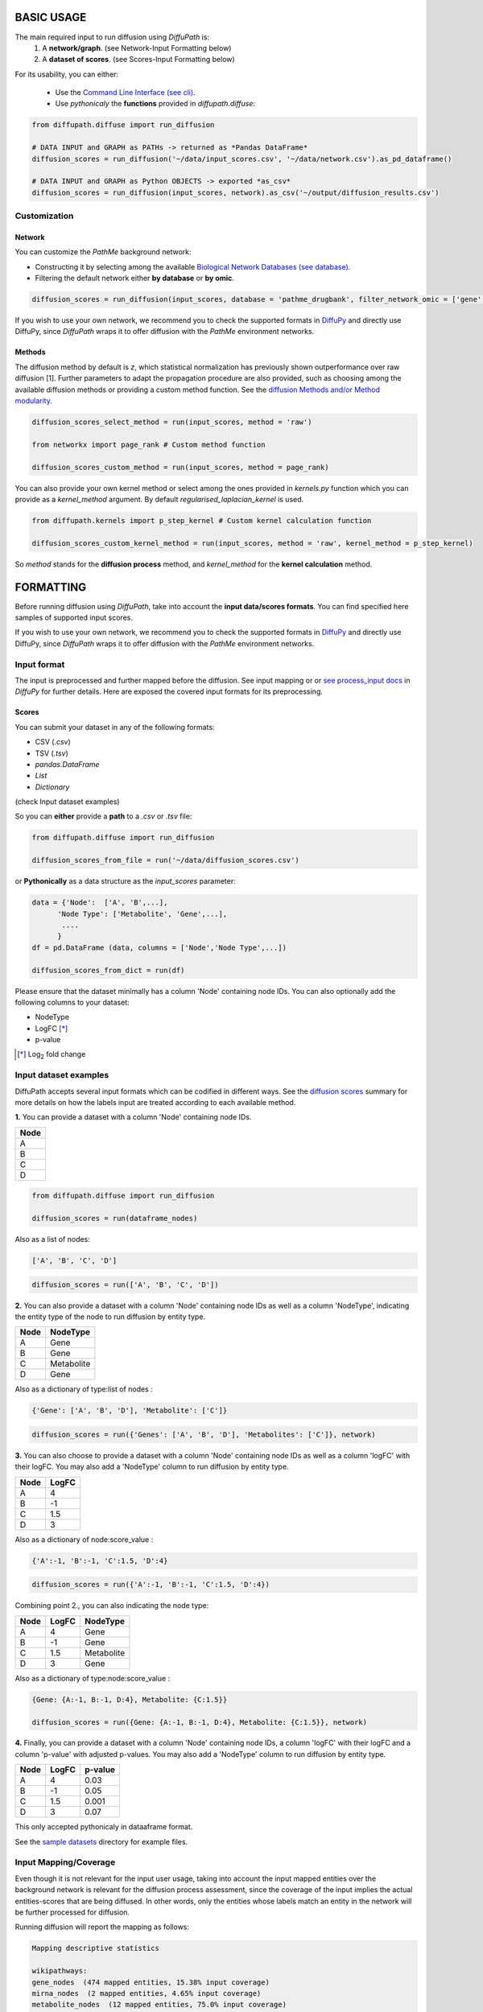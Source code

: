 BASIC USAGE
===========
The main required input to run diffusion using *DiffuPath* is:
 1) A **network/graph**. (see Network-Input Formatting below)
 2) A **dataset of scores**. (see Scores-Input Formatting below)

.. image:: meta/DiffuPyScheme2.png
  :width: 400
  :alt: Alternative text

For its usability, you can either:

 - Use the `Command Line Interface (see cli) <https://github.com/multipaths/DiffuPath/blob/master/docs/source/cli.rst>`_.
 - Use *pythonicaly* the **functions** provided in *diffupath.diffuse*:

.. code-block:: python3

  from diffupath.diffuse import run_diffusion

  # DATA INPUT and GRAPH as PATHs -> returned as *Pandas DataFrame*
  diffusion_scores = run_diffusion('~/data/input_scores.csv', '~/data/network.csv').as_pd_dataframe()

  # DATA INPUT and GRAPH as Python OBJECTS -> exported *as_csv*
  diffusion_scores = run_diffusion(input_scores, network).as_csv('~/output/diffusion_results.csv')


Customization
~~~~~~~~~~~~~

Network
-------
You can customize the *PathMe* background network:

- Constructing it by selecting among the available `Biological Network Databases (see database) <https://github.com/multipaths/DiffuPath/blob/master/docs/source/database.rst>`_.
- Filtering the default network either **by database** or **by omic**.

.. code-block:: python3

  diffusion_scores = run_diffusion(input_scores, database = 'pathme_drugbank', filter_network_omic = ['gene', 'mirna'])

If you wish to use your own network, we recommend you to check the supported formats in `DiffuPy <https://github.com/multipaths/DiffuPy/blob/master/docs/source/usage.rst>`_
and directly use DiffuPy, since *DiffuPath* wraps it to offer diffusion with the *PathMe* environment networks.

Methods
-------
The diffusion method by default is *z*, which statistical normalization has previously shown outperformance over raw
diffusion [1]. Further parameters to adapt the propagation procedure are also provided, such as choosing among the
available diffusion methods or providing a custom method function. See the `diffusion Methods and/or Method modularity <https://github.com/multipaths/DiffuPy/blob/master/docs/source/diffusion.rst>`_.

.. code-block:: python3

  diffusion_scores_select_method = run(input_scores, method = 'raw')

  from networkx import page_rank # Custom method function

  diffusion_scores_custom_method = run(input_scores, method = page_rank)

You can also provide your own kernel method or select among the ones provided in *kernels.py* function which you can
provide as a *kernel_method* argument. By default *regularised_laplacian_kernel* is used.

.. code-block:: python3

  from diffupath.kernels import p_step_kernel # Custom kernel calculation function

  diffusion_scores_custom_kernel_method = run(input_scores, method = 'raw', kernel_method = p_step_kernel)

So *method* stands for the **diffusion process** method, and *kernel_method* for the **kernel calculation** method.

FORMATTING
==========

Before running diffusion using *DiffuPath*, take into account the **input data/scores formats**.
You can find specified here samples of supported input scores.

If you wish to use your own network, we recommend you to check the supported formats in `DiffuPy <https://github.com/multipaths/DiffuPy/blob/master/docs/source/usage.rst>`_
and directly use DiffuPy, since *DiffuPath* wraps it to offer diffusion with the *PathMe* environment networks.

Input format
~~~~~~~~~~~~~

The input is preprocessed and further mapped before the diffusion. See input mapping or or `see process_input docs <https://github.com/multipaths/DiffuPy/blob/master/docs/source/preprocessing.rst>`_ in *DiffuPy* for further details.
Here are exposed the covered input formats for its preprocessing.

Scores
--------
You can submit your dataset in any of the following formats:

- CSV (*.csv*)
- TSV (*.tsv*)
- *pandas.DataFrame*
- *List*
- *Dictionary*

(check Input dataset examples)

So you can **either** provide a **path** to a *.csv* or *.tsv* file:

.. code-block:: python3

  from diffupath.diffuse import run_diffusion

  diffusion_scores_from_file = run('~/data/diffusion_scores.csv')

or **Pythonically** as a data structure as the *input_scores* parameter:

.. code-block:: python3

  data = {'Node':  ['A', 'B',...],
        'Node Type': ['Metabolite', 'Gene',...],
         ....
        }
  df = pd.DataFrame (data, columns = ['Node','Node Type',...])

  diffusion_scores_from_dict = run(df)


Please ensure that the dataset minimally has a column 'Node' containing node IDs. You can also optionally add the
following columns to your dataset:

- NodeType
- LogFC [*]_
- p-value

.. [*] |Log| fold change

.. |Log| replace:: Log\ :sub:`2`

Input dataset examples
~~~~~~~~~~~~~~~~~~~~~~

DiffuPath accepts several input formats which can be codified in different ways. See the
`diffusion scores <https://github.com/multipaths/DiffuPy/blob/master/docs/source/diffusion.rst>`_ summary for more
details on how the labels input are treated according to each available method.

**1.** You can provide a dataset with a column 'Node' containing node IDs.

+------------+
|     Node   |
+============+
|      A     |
+------------+
|      B     |
+------------+
|      C     |
+------------+
|      D     |
+------------+

.. code-block:: python3

  from diffupath.diffuse import run_diffusion

  diffusion_scores = run(dataframe_nodes)

Also as a list of nodes:

.. code-block:: python3

  ['A', 'B', 'C', 'D']

.. code-block:: python3

  diffusion_scores = run(['A', 'B', 'C', 'D'])


**2.** You can also provide a dataset with a column 'Node' containing node IDs as well as a column 'NodeType',
indicating the entity type of the node to run diffusion by entity type.

+------------+--------------+
|     Node   |   NodeType   |
+============+==============+
|      A     |     Gene     |
+------------+--------------+
|      B     |     Gene     |
+------------+--------------+
|      C     |  Metabolite  |
+------------+--------------+
|      D     |    Gene      |
+------------+--------------+

Also as a dictionary of type:list of nodes :

.. code-block:: python3

  {'Gene': ['A', 'B', 'D'], 'Metabolite': ['C']}

.. code-block:: python3

  diffusion_scores = run({'Genes': ['A', 'B', 'D'], 'Metabolites': ['C']}, network)


**3.** You can also choose to provide a dataset with a column 'Node' containing node IDs as well as a column 'logFC'
with their logFC. You may also add a 'NodeType' column to run diffusion by entity type.

+--------------+------------+
| Node         |   LogFC    |
+==============+============+
|      A       | 4          |
+--------------+------------+
|      B       | -1         |
+--------------+------------+
|      C       | 1.5        |
+--------------+------------+
|      D       | 3          |
+--------------+------------+

Also as a dictionary of node:score_value :

.. code-block:: python3

  {'A':-1, 'B':-1, 'C':1.5, 'D':4}

.. code-block:: python3

  diffusion_scores = run({'A':-1, 'B':-1, 'C':1.5, 'D':4})

Combining point 2., you can also indicating the node type:

+--------------+------------+--------------+
| Node         |   LogFC    |   NodeType   |
+==============+============+==============+
|      A       | 4          |     Gene     |
+--------------+------------+--------------+
|      B       | -1         |     Gene     |
+--------------+------------+--------------+
|      C       | 1.5        |  Metabolite  |
+--------------+------------+--------------+
|      D       | 3          |    Gene      |
+--------------+------------+--------------+

Also as a dictionary of type:node:score_value :

.. code-block:: python3

  {Gene: {A:-1, B:-1, D:4}, Metabolite: {C:1.5}}

  diffusion_scores = run({Gene: {A:-1, B:-1, D:4}, Metabolite: {C:1.5}}, network)


**4.** Finally, you can provide a dataset with a column 'Node' containing node IDs, a column 'logFC' with their logFC
and a column 'p-value' with adjusted p-values. You may also add a 'NodeType' column to run diffusion by entity type.

+--------------+------------+---------+
| Node         |   LogFC    | p-value |
+==============+============+=========+
|      A       | 4          | 0.03    |
+--------------+------------+---------+
|      B       | -1         | 0.05    |
+--------------+------------+---------+
|      C       | 1.5        | 0.001   |
+--------------+------------+---------+
|      D       | 3          | 0.07    |
+--------------+------------+---------+

This only accepted pythonicaly in dataaframe format.

See the `sample datasets <https://github.com/multipaths/DiffuPy/tree/master/examples/datasets>`_ directory for example
files.


Input Mapping/Coverage
~~~~~~~~~~~~~~~~~~~~~~
Even though it is not relevant for the input user usage, taking into account the input mapped entities over the
background network is relevant for the diffusion process assessment, since the coverage of the input implies the actual
entities-scores that are being diffused. In other words, only the entities whose labels match an entity in the network
will be further processed for diffusion.

Running diffusion will report the mapping as follows:

.. code-block:: RST

   Mapping descriptive statistics

   wikipathways:
   gene_nodes  (474 mapped entities, 15.38% input coverage)
   mirna_nodes  (2 mapped entities, 4.65% input coverage)
   metabolite_nodes  (12 mapped entities, 75.0% input coverage)
   bp_nodes  (1 mapped entities, 0.45% input coverage)
   total  (489 mapped entities, 14.54% input coverage)

   kegg:
   gene_nodes  (1041 mapped entities, 33.80% input coverage)
   mirna_nodes  (3 mapped entities, 6.98% input coverage)
   metabolite_nodes  (6 mapped entities, 0.375% input coverage)
   bp_nodes  (12 mapped entities, 5.36% input coverage)
   total  (1062 mapped entities, 31.58% input coverage)

   reactome:
   gene_nodes  (709 mapped entities, 23.02% input coverage)
   mirna_nodes  (1 mapped entities, 2.33% input coverage)
   metabolite_nodes  (6 mapped entities, 37.5% input coverage)
   total  (716 mapped entities, 22.8% input coverage)

   total:
   gene_nodes  (1461 mapped entities, 43.44% input coverage)
   mirna_nodes  (4 mapped entities, 0.12% input coverage)
   metabolite_nodes  (13 mapped entities, 0.38% input coverage)
   bp_nodes  (13 mapped entities, 0.39% input coverage)
   total  (1491 mapped entities, 44.34% input coverage)

To graphically see the mapping coverage, you can also plot a `heatmap view of the mapping (see views) <https://github.com/multipaths/DiffuPath/blob/master/docs/source/views.rst>`_.
To see how the mapping is performed over a input pipeline preprocessing, take a look at this `Jupyter Notebook <https://nbviewer.jupyter.org/github/multipaths/Results/blob/master/notebooks/processing_datasets/dataset_1.ipynb>`_
or `see process_input docs <https://github.com/multipaths/DiffuPy/blob/master/docs/source/preprocessing.rst>`_ in
*DiffuPy*.

Output format
~~~~~~~~~~~~~
The returned format is a custom *Matrix* type, with node labels as rows and a column with the diffusion score, which can
be exported into the following formats:

.. code-block:: python3

  diffusion_scores.to_dict()
  diffusion_scores.as_pd_dataframe()
  diffusion_scores.as_csv()
  diffusion_scores.to_nx_graph()


References
----------
.. [1] Picart-Armada, S., *et al.* (2017). `Null diffusion-b
